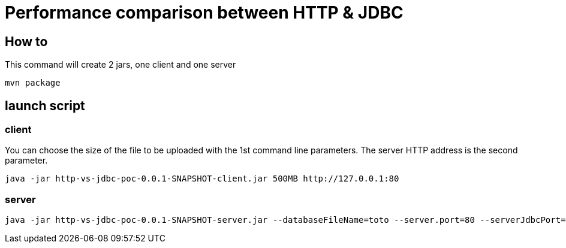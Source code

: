 = Performance comparison between HTTP & JDBC



== How to

This command will create 2 jars, one client and one server

 mvn package 

== launch script

=== client

You can choose the size of the file to be uploaded with the 1st command line parameters.
The server HTTP address is the second parameter.

 java -jar http-vs-jdbc-poc-0.0.1-SNAPSHOT-client.jar 500MB http://127.0.0.1:80

=== server


 java -jar http-vs-jdbc-poc-0.0.1-SNAPSHOT-server.jar --databaseFileName=toto --server.port=80 --serverJdbcPort=9092


